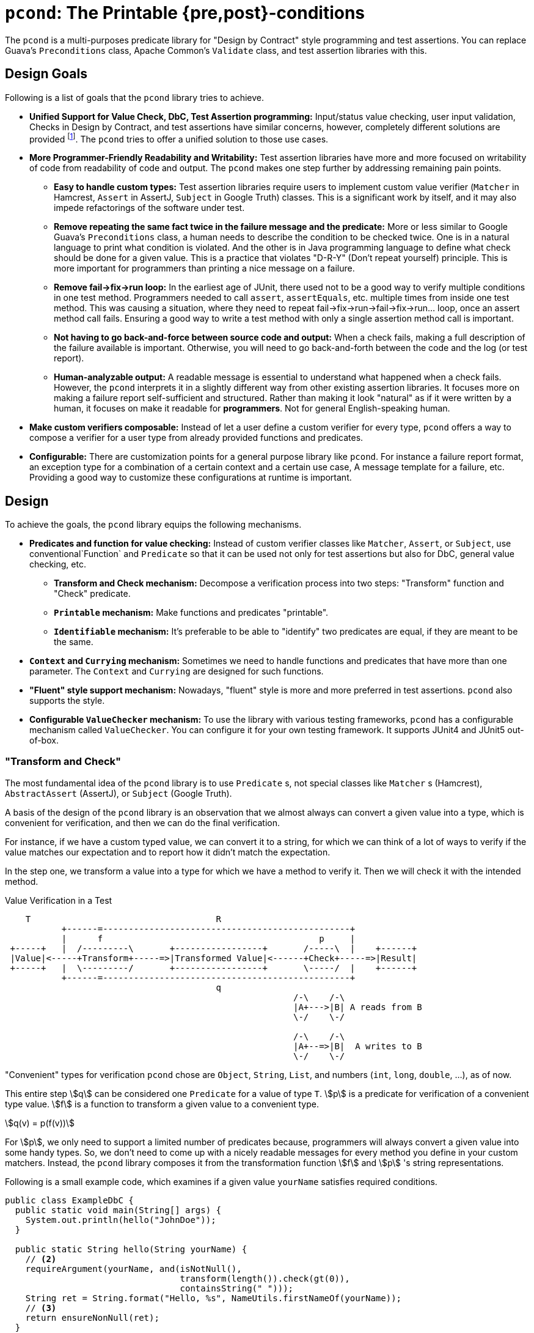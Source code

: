 = `pcond`: The Printable {pre,post}-conditions

The `pcond` is a multi-purposes predicate library for "Design by Contract" style programming and test assertions.
You can replace Guava's `Preconditions` class, Apache Common's `Validate` class, and test assertion libraries with this.

== Design Goals

Following is a list of goals that the `pcond` library tries to achieve.

* **Unified Support for Value Check, DbC, Test Assertion programming:**  Input/status value checking, user input validation, Checks in Design by Contract, and test assertions have similar concerns, however, completely different solutions are provided footnote:[Valid4J is the only example to the best knowledge of author of `pcond` library.
It offers a style that unifies test assertions and DbC programming based on the Hamcrest library.].
The `pcond` tries to offer a unified solution to those use cases.
* **More Programmer-Friendly Readability and Writability:** Test assertion libraries have more and more focused on writability of code from readability of code and output.
The `pcond` makes one step further by addressing remaining pain points.
** **Easy to handle custom types:** Test assertion libraries require users to implement custom value verifier (`Matcher` in Hamcrest, `Assert` in AssertJ, `Subject` in Google Truth) classes.
This is a significant work by itself, and it may also impede refactorings of the software under test.
** **Remove repeating the same fact twice in the failure message and the predicate:** More or less similar to Google Guava's `Preconditions` class, a human needs to describe the condition to be checked twice.
One is in a natural language to print what condition is violated.
And the other is in Java programming language to define what check should be done for a given value.
This is a practice that violates "D-R-Y" (Don't repeat yourself) principle.
This is more important for programmers than printing a nice message on a failure.
** **Remove fail->fix->run loop:** In the earliest age of JUnit, there used not to be a good way to verify multiple conditions in one test method.
Programmers needed to call `assert`, `assertEquals`, etc. multiple times from inside one test method.
This was causing a situation, where they need to repeat fail->fix->run->fail->fix->run... loop, once an assert method call fails.
Ensuring a good way to write a test method with only a single assertion method call is important.
** **Not having to go back-and-force between source code and output:** When a check fails, making a full description of the failure available is important.
Otherwise, you will need to go back-and-forth between the code and the log (or test report).
** **Human-analyzable output:** A readable message is essential to understand what happened when a check fails.
However, the `pcond` interprets it in a slightly different way from other existing assertion libraries.
It focuses more on making a failure report self-sufficient and structured.
Rather than making it look "natural" as if it were written by a human, it focuses on make it readable for *programmers*.
Not for general English-speaking human.
* **Make custom verifiers composable:** Instead of let a user define a custom verifier for every type, `pcond` offers a way to compose a verifier for a user type from already provided functions and predicates.
* **Configurable:** There are customization points for a general purpose library like `pcond`.
For instance a failure report format, an exception type for a combination of a certain context and a certain use case, A message template for a failure, etc.
Providing a good way to customize these configurations at runtime is important.


== Design

To achieve the goals, the `pcond` library equips the following mechanisms.

* **Predicates and function for value checking:** Instead of custom verifier classes like `Matcher`, `Assert`, or `Subject`, use conventional`Function` and `Predicate` so that it can be used not only for test assertions but also for DbC, general value checking, etc.
** **Transform and Check mechanism:** Decompose a verification process into two steps: "Transform" function and "Check" predicate.
** **`Printable` mechanism:** Make functions and predicates "printable".
** **`Identifiable` mechanism:** It's preferable to be able to "identify" two predicates are equal, if they are meant to be the same.
* **`Context` and `Currying` mechanism:** Sometimes we need to handle functions and predicates that have more than one parameter.
The `Context` and `Currying` are designed for such functions.
* **"Fluent" style support mechanism:** Nowadays, "fluent" style is more and more preferred in test assertions.
`pcond` also supports the style.
* **Configurable `ValueChecker` mechanism:** To use the library with various testing frameworks, `pcond` has a configurable mechanism called `ValueChecker`.
You can configure it for your own testing framework.
It supports JUnit4 and JUnit5 out-of-box.


=== "Transform and Check"

The most fundamental idea of the `pcond` library is to use `Predicate` s, not special classes like `Matcher` s (Hamcrest), `AbstractAssert` (AssertJ), or `Subject` (Google Truth).

A basis of the design of the `pcond` library is an observation that we almost always can convert a given value into a type, which is convenient for verification, and then we can do the final verification.

For instance, if we have a custom typed value, we can convert it to a string, for which we can think of a lot of ways to verify if the value matches our expectation and to report how it didn't match the expectation.

In the step one, we transform a value into a type for which we have a method to verify it.
Then we will check it with the intended method.

[ditaa]
[.text-center]
.Value Verification in a Test
----
    T                                    R
           +------=------------------------------------------------+
           |      f                                          p     |
 +-----+   |  /---------\       +-----------------+       /-----\  |    +------+
 |Value|<-----+Transform+-----=>|Transformed Value|<------+Check+-----=>|Result|
 +-----+   |  \---------/       +-----------------+       \-----/  |    +------+
           +------=------------------------------------------------+
                                         q
                                                        /-\    /-\
                                                        |A+--->|B| A reads from B
                                                        \-/    \-/

                                                        /-\    /-\
                                                        |A+--=>|B|  A writes to B
                                                        \-/    \-/
----

"Convenient" types for verification `pcond` chose are `Object`, `String`, `List`, and numbers (`int`, `long`, `double`, ...), as of now.

This entire step stem:[q] can be considered one `Predicate` for a value of type `T`.
stem:[p] is a predicate for verification of a convenient type value.
stem:[f] is a function to transform a given value to a convenient type.

[stem]
[.text-center]
++++
q(v) = p(f(v))
++++

For stem:[p], we only need to support a limited number of predicates because, programmers will always convert a given value into some handy types.
So, we don't need to come up with a nicely readable messages for every method you define in your custom matchers.
Instead, the `pcond` library composes it from the transformation function stem:[f] and stem:[p] 's string representations.

Following is a small example code, which examines if a given value `yourName` satisfies required conditions.

[source,java]
----
public class ExampleDbC {
  public static void main(String[] args) {
    System.out.println(hello("JohnDoe"));
  }

  public static String hello(String yourName) {
    // <2>
    requireArgument(yourName, and(isNotNull(),
                                  transform(length()).check(gt(0)),
                                  containsString(" ")));
    String ret = String.format("Hello, %s", NameUtils.firstNameOf(yourName));
    // <3>
    return ensureNonNull(ret);
  }
}
----

This prints the following output.

----
Exception in thread "main" java.lang.IllegalArgumentException: value:<"JohnDoe"> violated precondition:value (isNotNull&&length >[0]&&containsString[" "])
"JohnDoe"->&&                   ->false
             isNotNull          ->true
             transform
               length           ->7
7        ->  check
               >[0]             ->true
"JohnDoe"->  containsString[" "]->false
----

It might not be 100% natural English text, but still very easily understandable for programmers.
The author of the library believes it is  more useful and reliable for developers.

=== `Printable` mechanism

To implement library like above, it's necessary to format a predicate into a human-understandable format.
Unfortunately, it is not sufficient and not straight forward to override the `toString` method.
Because:

1. In the "transform and check" style requires `Function` s, not only `Predicate` s.
2. It is not possible to override `toString` method in an interface.
3. `Predicate` and `Function` interfaces have a few methods that return a newly created `Predicate` and `Function` (`Predicate#and`, `Function#compose`, for instances ).
These returned objects also need to have overridden version of `toString`.
4. Overriding `toString` is a cumbersome manual task.

The `pcond` library provides a solution to these problems by offering its own base classes for `Predicate` and `Function`.

The implementation of this feature is provided by the link:com/github/dakusui/pcond/core/printable/package-summary.html[`com.github.dakusui.pcond.core.printable`] package.


=== `Identifiable` mechanism

The `pcond` has a mechanism to create a "parameterized" predicate, such as `Predicates.containsString(String)`.
If you call this method twice, two different predicate objects are returned.
However, should those return make `Objects.equals(Object,Object)` return `false`?

[source,java]
----
class Example{
  public static void main(String... args) {
    Predicate<String> p1 = Predicates.containsString("hello");
    Predicate<String> p2 = Predicates.containsString("hello");
    System.out.println(p1.equals(p2));
  }
}
----

`pcond` is designed to return `true` for this check.

The implementation of this feature is provided by the link:com/github/dakusui/pcond/core/identifieable/package-summary.html[`com.github.dakusui.pcond.core.identifieable`] package.

== Entry points

The package link:com/github/dakusui/pcond/package-summary.html:[`com.github.dakusui.pcond`] holds entry point classes of the `pcond` library.

=== (Test) Assertion Library

The other usage of the `pcond` library is an assertion library.
It supports two styles.
One is traditional "Hamcrest" like style and the other is more recently fashioned "fluent" style like AssertJ or Google Truth.

==== Hamcrest Style

Hamcrest [<<hamcrest>>] is the first popular assertion library.
The style JUnit itself presented at the time Hamcrest was published is to call `assertEquals`, `assertTrue`, `assertFalse` methods.
Those methods fail if the given value do not satisfy the desired condition.
Also, they print human-readable message about what happened. That is, what the given value was and what was expected.

This approach leads to an explosion of the number of `assertXyz` methods because we need to verify values with a lot of different expectations and, for each of them, this approach requires one `assertXyz` method.

Hamcrest separated an assertion into two parts, one of which controls a value checking flow and the other is the part that defines a condition to be satisfied.

Following is an example found in Hamcrest's tutorial[<<hamcrest-tutorial>>]:

[source, java]
----
import org.junit.jupiter.api.Test;
import static org.hamcrest.MatcherAssert.assertThat;
import static org.hamcrest.Matchers.*;

public class BiscuitTest {
  @Test
  public void testEquals() {
    Biscuit theBiscuit = new Biscuit("Ginger");
    Biscuit myBiscuit = new Biscuit("Ginger");
    assertThat(theBiscuit, equalTo(myBiscuit)); // The Line
  }
}
----

The object returned by a static method `Matchers.equalTo` is a `Matcher` object as other static methods in the class do.
The example verifies if `theBuiscuit` is `equalTo` `myBiscuit` as it says.

If this fails, the following message will be printed:

----
java.lang.AssertionError:
Expected: <Sugar>
     but: was <Ginger>
Expected :<Sugar>
Actual   :<Ginger>
----

If we want to test a different expectation, for instance, suppose we want to check if the value is not equal when a different object is given to be compared.
We can modify the test as follows at The Line:

----
    assertThat(theBiscuit, not(equalTo(myBiscuit))); // The Line
----

Thus, with Hamcrest, you can construct various conditions from (relatively) limited number of `Matcher` classes.
Now you can write a human-readable test which prints a human-readable failure report.

However, there are still two remaining pain points:

- To test your own class, you will need to implement a custom matcher class for better readability.
This is not a straight forward task.
- Hamcrest was designed and published at the age where Java 8 did not exist, which introduced lambda and `Predicate`.
Neither using a matcher as a predicate nor the other way around is not straight forward, although it will be convenient if it is possible.

The approach `pcond` took is as follows.

- Introduce the "Transform-and-check" concept to uniform the check.
This will allow us to support our own class just by writing a printable function to convert the object to already fixed types.
- Use Java's out-of-box `Predicate` and `Function` for that.

Following is the simplest example of `pcond` style test.

[source,java]
----
public class UTExample {
  @Test
  public void shouldPass_testFirstNameOf() {
    String firstName = NameUtils.firstNameOf("Yoshihiko Naito");
    assertThat(firstName, allOf(not(containsString(" ")), startsWith("Y")));
  }
}
----

`and`, `not`, `containsString`, and `startsWith` are just predicates of Java.
If you want to do a custom check, you can write your own predicate, as usual programming.
If you watn to check your custom class, you can write your own function, which converts your custom value to well-known types such as `String`, `Number`, `Boolean`, `List` of them, etc., as usual programming.
If the `NameUtils.firstNameOf` returns an empty string, it will print the following error message.

----
org.junit.ComparisonFailure: Value:"" violated: (!containsString[" "]&&startsWith["R"])
 ""->&&                     ->true |""->&&                     ->false
       !                    ->true |      !                    ->true
         containsString[" "]->false|        containsString[" "]->false
X      startsWith["Y"]      ->true |      startsWith["Y"]      ->false
----

For an equivalent test, what Hamcrest prints as an error report is:
----
java.lang.AssertionError:
Expected: (not a string containing " " and a string starting with "R")
     but: a string starting with "R" was ""
----

As you see, `pcond` gives more informative report.
It shows each predicate's expected actual predicate one by one and with a modern IDE, those will be shown side-by-side.
You will notice the only last predicate `startsWith["Y"]` was not satisfied by the value `""` and that's why the test failed.

While you will need to analyze which part of the `Expected` was not satisfied by the input value `""` and how by yourself from the Hamcrest's report.


==== Fluent Style (Experimental)

The next challenge assertion libraries faced was the explosion of the static methods to be imported.
There is a bunch of static methods to be imported and classes to which they belong.
Hamcrest itself has twenty-four matcher classes, each of for which entry point class is necessary.
On top of that, there is a bunch of third party libraries.

What the author of AssertJ or Google Truth thought is to let programmers create a builder object first by a static method and then from the object, let programmers choose the next method to call using "fluent" style.

Following is the example for the usage of AssertJ based testing code:

[source, java]
----
class AssertJExample {
  public void assertJexample() {
    // AsssertJ example from:
    // - https://assertj.github.io/doc/#overview-what-is-assertj
    // in the examples below fellowshipOfTheRing is a List<TolkienCharacter>
    assertThat(fellowshipOfTheRing).hasSize(9)
                                   .contains(frodo, sam)
                                   .doesNotContain(sauron);
  }
}
----

Major drawback of this approach is.:

- No clean way to verify multiple values.
- Still users need to write their own assertion builder class (`Assert` in AssertJ, `Subject` in Google Truth)
- Each builder class will need to have a number of methods.
This is because a builder just can "add" a simple check by one method.
No way to create a new one from existing ones.

Adding an explanation only to the first point as the other two are more or less obvious.
When you need to do assertions for multiple values in `AssertJ`, a normal way to achieve it is following:

[source, java]
----
public static class AssertJMultiValueExample {
  public void assertjMultiValueExample() {
    // https://stackoverflow.com/questions/47397525/multiply-conditions-set-in-assertj-assertions
    SoftAssertions phoneBundle = new SoftAssertions();
    phoneBundle.assertThat("a").as("Phone 1").isEqualTo("a");
    phoneBundle.assertThat("b").as("Service bundle").endsWith("c");
    phoneBundle.assertAll();
  }
}
----

This is a bit verbose, and it will silently PASS, if you forget calling `assertAll` in the end.

An example for the `pcond` 's fluent style support looks like the following:

[source,java]
----
public class MoreFluentExample {
  @Test
  public void checkTwoValues() {
    String s = "HI";
    List<String> strings = asList("HELLO", "WORLD");

    assertWhen(
        valueOf(s).asString()
          .exercise(TestUtils.stringToLowerCase())
          .then()
          .isEqualTo("HI"),
        valueOf(strings).asListOf((String)value())
          .then()
          .findElementsInOrder("hello", "world"));
  }
}
----

(t.b.d.)

=== As a Helper Library for Design by Contract programming

The `pcond` can be used as a library for Design by Contract style programming in Java.
There is a couple of ways for this usage.

==== With `assert` statement

With this style, you can benefit the good old feature of Java: `assert`.

[source,java]
----
public class Example {
  public void example(String arg) {
    assert precondition(arg, isNotNull().and(not(isEmpty())));
    System.out.println("Hello, " + arg + "!");
  }
}
----

You will see a human-readable and analyzable output, when an assertion fails.
At the same time, once the assertion is disabled by the VM option `-da`, you will see no performance penalty for the feature.

Aside from the `precondition` method, `that` method is prepared for checking an invariant condition and `postcondition` method is prepared for what the name suggests.

==== With `requireXyz` and `ensureXyz` methods

That said, you may want to force your code to conduct a check for input value.

[source,java]
----
public class Example {
  public static String hello(String yourName) {
    // <2>
    requireArgument(yourName, and(isNotNull(), transform(length()).check(gt(0)), containsString(" ")));
    String ret = String.format("Hello, %s", NameUtils.firstNameOf(yourName));
    // <3>
    return ensureNonNull(ret);
  }
}
----


== Related Works


- [[valid4j, 1]] Valid4J https://www.valid4j.org/[valid4j]: 2015
- [[hamcrest, 2]] Hamcrest, Matchers that can be combined to create flexible expressions of intent https://hamcrest.org/[Hamcrest]: 2019
- [[hamcrest-tutorial, 3]] Hamcrest, Hamcrest Tutorial https://hamcrest.org/JavaHamcrest/tutorial[Hamcrest Tutorial]: 2019
- [[assertj, 4]] AssertJ, Fluent assertions for java https://joel-costigliola.github.io/assertj/[AssertJ]: 2022
- [[truth, 5]] Truth - Fluent assertions for Java and Android Truth https://truth.dev/[Truth]: 2022

Enjoy.